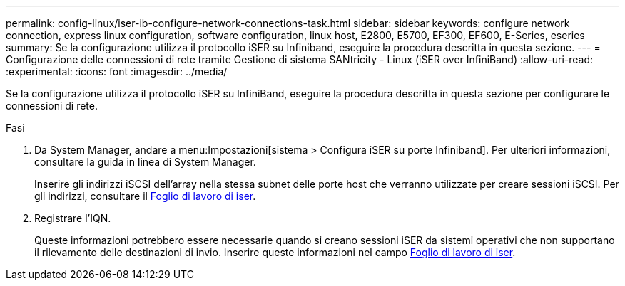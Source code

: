 ---
permalink: config-linux/iser-ib-configure-network-connections-task.html 
sidebar: sidebar 
keywords: configure network connection, express linux configuration, software configuration, linux host, E2800, E5700, EF300, EF600, E-Series, eseries 
summary: Se la configurazione utilizza il protocollo iSER su Infiniband, eseguire la procedura descritta in questa sezione. 
---
= Configurazione delle connessioni di rete tramite Gestione di sistema SANtricity - Linux (iSER over InfiniBand)
:allow-uri-read: 
:experimental: 
:icons: font
:imagesdir: ../media/


[role="lead"]
Se la configurazione utilizza il protocollo iSER su InfiniBand, eseguire la procedura descritta in questa sezione per configurare le connessioni di rete.

.Fasi
. Da System Manager, andare a menu:Impostazioni[sistema > Configura iSER su porte Infiniband]. Per ulteriori informazioni, consultare la guida in linea di System Manager.
+
Inserire gli indirizzi iSCSI dell'array nella stessa subnet delle porte host che verranno utilizzate per creare sessioni iSCSI. Per gli indirizzi, consultare il xref:iser-ib-worksheet-concept.adoc[Foglio di lavoro di iser].

. Registrare l'IQN.
+
Queste informazioni potrebbero essere necessarie quando si creano sessioni iSER da sistemi operativi che non supportano il rilevamento delle destinazioni di invio. Inserire queste informazioni nel campo xref:iser-ib-worksheet-concept.adoc[Foglio di lavoro di iser].



